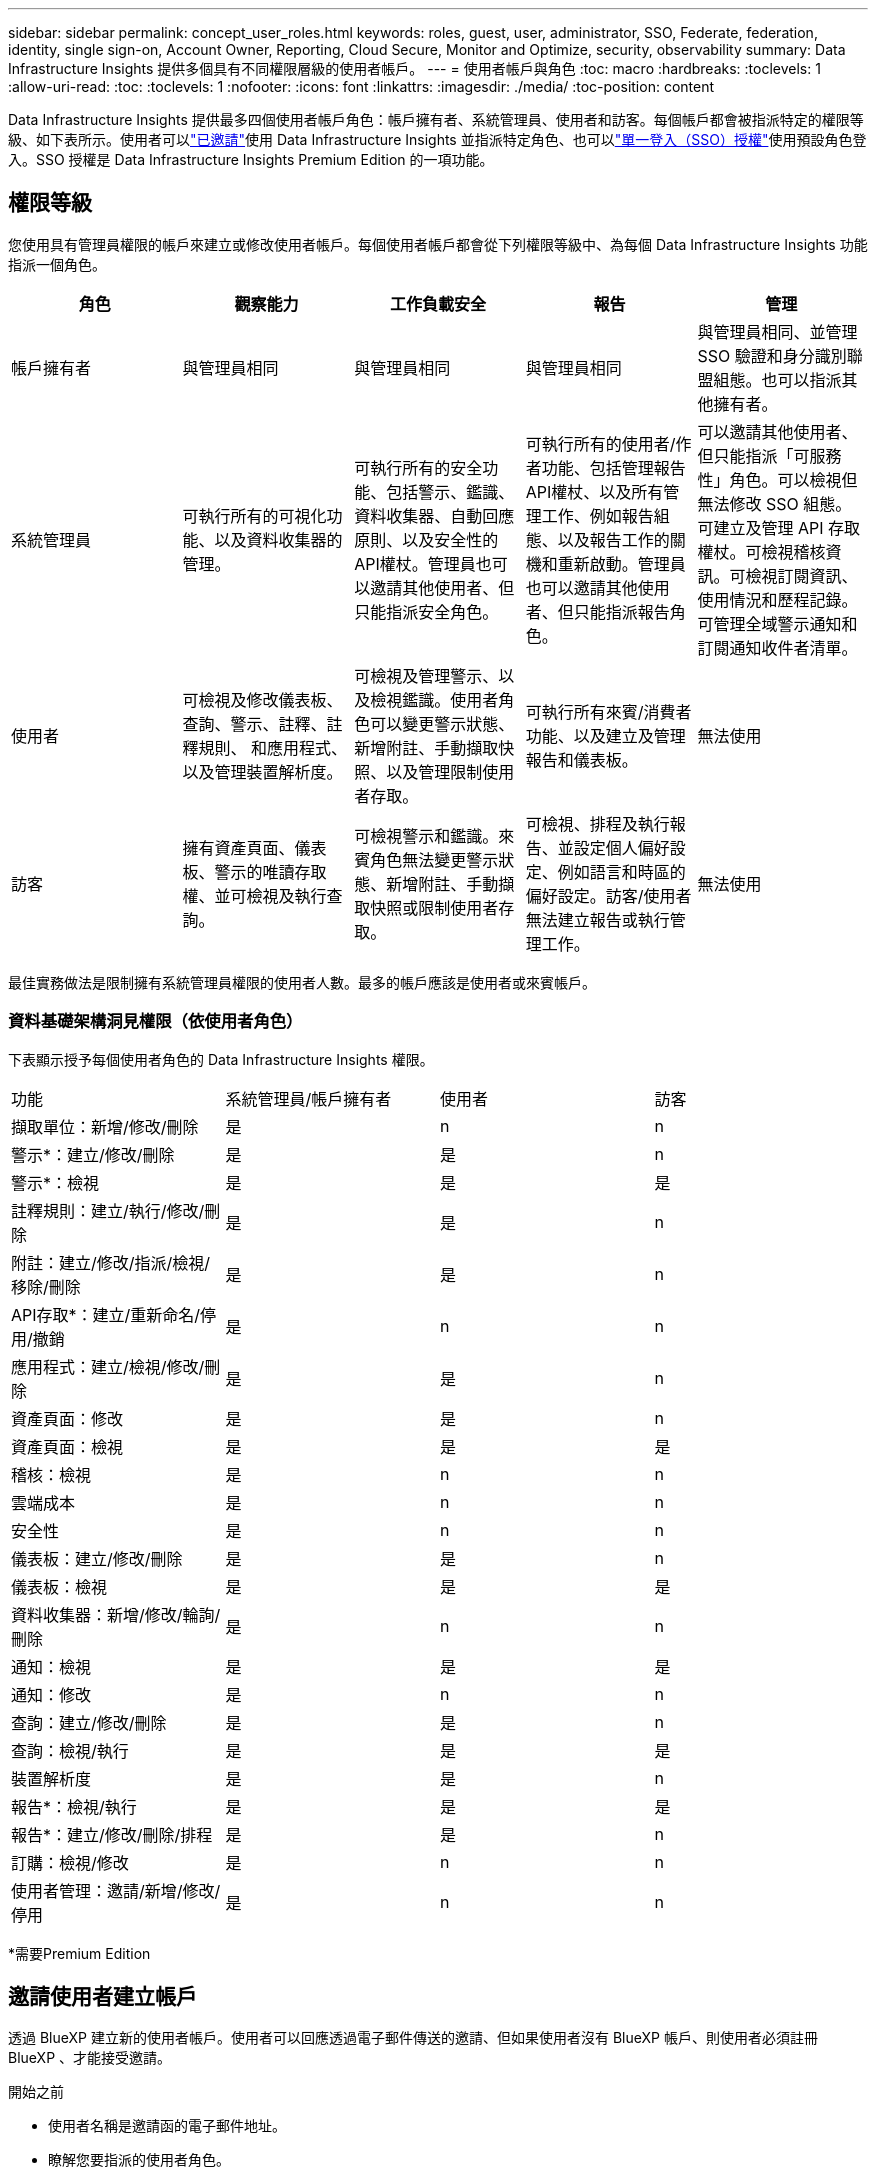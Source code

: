 ---
sidebar: sidebar 
permalink: concept_user_roles.html 
keywords: roles, guest, user, administrator, SSO, Federate, federation, identity, single sign-on, Account Owner, Reporting, Cloud Secure, Monitor and Optimize, security, observability 
summary: Data Infrastructure Insights 提供多個具有不同權限層級的使用者帳戶。 
---
= 使用者帳戶與角色
:toc: macro
:hardbreaks:
:toclevels: 1
:allow-uri-read: 
:toc: 
:toclevels: 1
:nofooter: 
:icons: font
:linkattrs: 
:imagesdir: ./media/
:toc-position: content


[role="lead"]
Data Infrastructure Insights 提供最多四個使用者帳戶角色：帳戶擁有者、系統管理員、使用者和訪客。每個帳戶都會被指派特定的權限等級、如下表所示。使用者可以link:#creating-accounts-by-inviting-users["已邀請"]使用 Data Infrastructure Insights 並指派特定角色、也可以link:#single-sign-on-sso-and-identity-federation["單一登入（SSO）授權"]使用預設角色登入。SSO 授權是 Data Infrastructure Insights Premium Edition 的一項功能。



== 權限等級

您使用具有管理員權限的帳戶來建立或修改使用者帳戶。每個使用者帳戶都會從下列權限等級中、為每個 Data Infrastructure Insights 功能指派一個角色。

|===
| 角色 | 觀察能力 | 工作負載安全 | 報告 | 管理 


| 帳戶擁有者 | 與管理員相同 | 與管理員相同 | 與管理員相同 | 與管理員相同、並管理 SSO 驗證和身分識別聯盟組態。也可以指派其他擁有者。 


| 系統管理員 | 可執行所有的可視化功能、以及資料收集器的管理。 | 可執行所有的安全功能、包括警示、鑑識、資料收集器、自動回應原則、以及安全性的API權杖。管理員也可以邀請其他使用者、但只能指派安全角色。 | 可執行所有的使用者/作者功能、包括管理報告API權杖、以及所有管理工作、例如報告組態、以及報告工作的關機和重新啟動。管理員也可以邀請其他使用者、但只能指派報告角色。 | 可以邀請其他使用者、但只能指派「可服務性」角色。可以檢視但無法修改 SSO 組態。可建立及管理 API 存取權杖。可檢視稽核資訊。可檢視訂閱資訊、使用情況和歷程記錄。可管理全域警示通知和訂閱通知收件者清單。 


| 使用者 | 可檢視及修改儀表板、查詢、警示、註釋、註釋規則、 和應用程式、以及管理裝置解析度。 | 可檢視及管理警示、以及檢視鑑識。使用者角色可以變更警示狀態、新增附註、手動擷取快照、以及管理限制使用者存取。 | 可執行所有來賓/消費者功能、以及建立及管理報告和儀表板。 | 無法使用 


| 訪客 | 擁有資產頁面、儀表板、警示的唯讀存取權、並可檢視及執行查詢。 | 可檢視警示和鑑識。來賓角色無法變更警示狀態、新增附註、手動擷取快照或限制使用者存取。 | 可檢視、排程及執行報告、並設定個人偏好設定、例如語言和時區的偏好設定。訪客/使用者無法建立報告或執行管理工作。 | 無法使用 
|===
最佳實務做法是限制擁有系統管理員權限的使用者人數。最多的帳戶應該是使用者或來賓帳戶。



=== 資料基礎架構洞見權限（依使用者角色）

下表顯示授予每個使用者角色的 Data Infrastructure Insights 權限。

|===


| 功能 | 系統管理員/帳戶擁有者 | 使用者 | 訪客 


| 擷取單位：新增/修改/刪除 | 是 | n | n 


| 警示*：建立/修改/刪除 | 是 | 是 | n 


| 警示*：檢視 | 是 | 是 | 是 


| 註釋規則：建立/執行/修改/刪除 | 是 | 是 | n 


| 附註：建立/修改/指派/檢視/移除/刪除 | 是 | 是 | n 


| API存取*：建立/重新命名/停用/撤銷 | 是 | n | n 


| 應用程式：建立/檢視/修改/刪除 | 是 | 是 | n 


| 資產頁面：修改 | 是 | 是 | n 


| 資產頁面：檢視 | 是 | 是 | 是 


| 稽核：檢視 | 是 | n | n 


| 雲端成本 | 是 | n | n 


| 安全性 | 是 | n | n 


| 儀表板：建立/修改/刪除 | 是 | 是 | n 


| 儀表板：檢視 | 是 | 是 | 是 


| 資料收集器：新增/修改/輪詢/刪除 | 是 | n | n 


| 通知：檢視 | 是 | 是 | 是 


| 通知：修改 | 是 | n | n 


| 查詢：建立/修改/刪除 | 是 | 是 | n 


| 查詢：檢視/執行 | 是 | 是 | 是 


| 裝置解析度 | 是 | 是 | n 


| 報告*：檢視/執行 | 是 | 是 | 是 


| 報告*：建立/修改/刪除/排程 | 是 | 是 | n 


| 訂購：檢視/修改 | 是 | n | n 


| 使用者管理：邀請/新增/修改/停用 | 是 | n | n 
|===
*需要Premium Edition



== 邀請使用者建立帳戶

透過 BlueXP 建立新的使用者帳戶。使用者可以回應透過電子郵件傳送的邀請、但如果使用者沒有 BlueXP 帳戶、則使用者必須註冊 BlueXP 、才能接受邀請。

.開始之前
* 使用者名稱是邀請函的電子郵件地址。
* 瞭解您要指派的使用者角色。
* 密碼由使用者在註冊程序中定義。


.步驟
. 登入 Data Infrastructure Insights
. 在功能表中、按一下*管理>使用者管理*
+
隨即顯示User Management（使用者管理）畫面。此畫面包含系統上所有帳戶的清單。

. 按一下「*+使用者*」
+
隨即顯示*邀請使用者*畫面。

. 輸入邀請的電子郵件地址或多個地址。
+
*附註：*輸入多個地址時、所有地址都會以相同的角色建立。您只能將多個使用者設定為相同的角色。



. 為 Data Infrastructure Insights 的每項功能選取使用者角色。
+

NOTE: 您可以選擇的功能和角色取決於您在特定管理員角色中擁有存取權限的功能。例如、如果您只有「報告」的「管理員」角色、則可以將使用者指派給「報告」中的任何角色、但無法指派「可觀察性」或「安全性」的角色。

+
image:UserRoleChoices.png["使用者角色選項"]

. 按一下*邀請*
+
邀請即會傳送給使用者。使用者將有14天的時間接受邀請。一旦使用者接受邀請、他們將被帶到NetApp Cloud Portal、並使用邀請函中的電子郵件地址註冊。如果他們擁有該電子郵件地址的現有帳戶、只要登入即可存取其 Data Infrastructure Insights 環境。





== 修改現有使用者的角色

若要修改現有使用者的角色、包括將其新增為*次要帳戶擁有者*、請遵循下列步驟。

. 按一下*管理>使用者管理*。畫面會顯示系統上所有帳戶的清單。
. 按一下您要變更的帳戶使用者名稱。
. 視需要修改使用者在每個 Data Infrastructure Insights 功能集中的角色。
. 按一下「儲存變更」。




=== 指派次要帳戶擁有者

您必須以帳戶擁有者的身分登入、才能將帳戶擁有者角色指派給其他使用者。

. 按一下*管理>使用者管理*。
. 按一下您要變更的帳戶使用者名稱。
. 在使用者對話方塊中、按一下*指派為擁有者*。
. 儲存變更。


image:Assign_Account_Owner.png["顯示帳戶擁有者選擇的使用者變更對話方塊"]

您可以擁有任意數量的帳戶擁有者、但最佳實務做法是將擁有者角色限制為僅限選取人員。



== 刪除使用者

具有管理員角色的使用者可以按一下使用者名稱、然後按一下對話方塊中的「_Delete User_（刪除使用者_）」、刪除使用者（例如不再與公司合作的人）。使用者將從 Data Infrastructure Insights 環境中移除。

請注意、使用者所建立的任何儀表板、查詢等、即使在移除使用者之後、仍可在 Data Infrastructure Insights 環境中使用。



== 單一登入（SSO）和身分識別聯盟



=== 什麼是身分識別聯盟？

使用身分識別聯盟：

* 驗證會委派給客戶的身分識別管理系統、使用客戶在公司目錄中的認證資料、以及多因素驗證（MFA）等自動化原則。
* 使用者登入一次所有 NetApp BlueXP 服務（單一登入）。


使用者帳戶是在適用於所有雲端服務的 NetApp BlueXP 中進行管理。依預設、驗證是使用 BlueXP 本機使用者設定檔完成。以下是此程序的簡化概觀：

image:BlueXP_Authentication_Local.png["使用本機的 BlueXP 驗證"]

不過、有些客戶想要使用自己的身分識別供應商來驗證其使用者的資料基礎架構洞見及其其他 NetApp BlueXP  服務。透過身分識別聯盟、 NetApp BlueXP 帳戶會使用公司目錄中的認證進行驗證。

以下是此程序的簡化範例：

image:BlueXP_Authentication_Federated.png["使用同盟的 BlueXP 驗證"]

在上圖中、當使用者存取 Data Infrastructure Insights 時、該使用者會被導向客戶的身分識別管理系統進行驗證。帳戶驗證完成後、使用者會被導向 Data Infrastructure Insights 租戶 URL 。



=== 啟用身分識別聯盟

BlueXP 使用 Auth0 實作身分識別聯盟、並與 Active Directory Federation Services （ ADFS ）和 Microsoft Azure Active Directory （ AD ）等服務整合。若要設定身分識別聯盟、請參閱 link:https://services.cloud.netapp.com/misc/federation-support["BlueXP 聯合指令"]。


NOTE: 您必須先設定 BlueXP  身分識別聯盟、才能將 SSO 與資料基礎架構深入分析搭配使用。

請務必瞭解、 BlueXP  中不斷變化的身分識別聯盟不僅適用於資料基礎架構洞見、也適用於所有 NetApp BlueXP  服務。客戶應與他們擁有的每個 BlueXP 產品的 NetApp 團隊討論此變更、以確保他們所使用的組態能與身分識別聯盟搭配運作、或是需要對任何帳戶進行調整。客戶也必須讓內部SSO團隊參與身分識別聯盟的變更。

此外、請務必瞭解、一旦啟用身分識別聯盟、公司身分識別提供者的任何變更（例如從 SAML 移轉至 Microsoft AD ）都可能需要 BlueXP 中的疑難排解 / 變更 / 注意、才能更新使用者的設定檔。

對於這類或任何其他聯盟問題、您可以在開啟支援票證 https://mysupport.netapp.com/site/help[] 然後選擇類別「 bluexp.netapp.com > 聯盟問題」。



=== 單一登入（SSO）使用者自動資源配置

除了邀請使用者之外、管理員也可以為公司網域中的所有使用者啟用 * 單一登入（ SSO ）使用者自動資源配置 * 存取 Data Infrastructure Insights 、而無需個別邀請使用者。啟用 SSO 後、任何擁有相同網域電子郵件地址的使用者都可以使用其公司認證登入 Data Infrastructure Insights 。


NOTE: Data Infrastructure Insights Premium Edition 提供 _SSO 使用者自動資源配置 _ 、而且必須先進行設定、才能啟用 Data Infrastructure Insights 。SSO 使用者自動佈建組態包括link:https://services.cloud.netapp.com/misc/federation-support["身分識別聯盟"]透過 NetApp BlueXP  、如前節所述。聯盟允許單一登入使用者使用公司目錄中的認證來存取您的 NetApp BlueXP 帳戶、使用開放式標準、例如安全聲明標記語言 2.0 （ SAML ）和 OpenID 連線（ OIDC ）。

若要設定 _SSO 使用者自動資源配置 _ 、您必須先在 * 管理 > 使用者管理 * 頁面上設定 BlueXP 身分識別聯盟。選取橫幅中的 * 設定聯盟 * 連結以繼續執行 BlueXP 聯盟。設定好之後、 Data Infrastructure Insights 管理員就可以啟用 SSO 使用者登入。當系統管理員啟用_SSO使用者自動資源配置_時、他們會為所有SSO使用者（例如來賓或使用者）選擇預設角色。透過SSO登入的使用者將擁有該預設角色。

image:Roles_federation_Banner.png["使用者管理與聯盟"]

有時、系統管理員會想要將單一使用者提升為預設SSO角色（例如、讓他們成為系統管理員）。他們可以在「*管理>使用者管理*」頁面上、按一下使用者的右側功能表、然後選取「_assign role_」。以這種方式指派明確角色的使用者、即使其後停用 _SSO 使用者自動資源配置 _ 、仍可繼續存取 Data Infrastructure Insights 。

如果使用者不再需要提升的角色、您可以按一下功能表以移除使用者。使用者將從清單中移除。如果啟用 _SSO 使用者自動資源配置 _ 、則使用者可以使用預設角色繼續透過 SSO 登入 Data Infrastructure Insights 。

您可以取消核取「*顯示SSO使用者*」核取方塊、選擇隱藏SSO使用者。

不過、如果下列任一項為真、請勿啟用_SSO使用者自動資源配置：

* 貴組織擁有多個 Data Infrastructure Insights 租戶
* 您的組織不希望同盟網域中的任何 / 每個使用者都能自動存取某個層級的 Data Infrastructure Insights 租戶。_目前我們無法使用此選項來使用群組來控制角色存取_。




== 依網域限制存取

Data Infrastructure Insights 可限制使用者只能存取您指定的網域。在 * 管理 > 使用者管理 * 頁面上、選取「限制網域」。

image:Restrict_Domains_Modal.png["將網域限制為只有預設網域、預設值加上您指定的其他網域、或不受任何限制"]

您將看到以下選項：

* 無限制：無論使用者的網域為何、資料基礎架構 Insights 仍可存取。
* 限制存取預設網域：預設網域是 Data Infrastructure Insights 環境帳戶擁有者所使用的網域。這些網域永遠都可以存取。
* 將存取限制為預設值加上您指定的網域。列出您想要存取 Data Infrastructure Insights 環境的任何網域、以及預設網域。


image:Restrict_Domains_Tooltip.png["限制網域工具提示"]
